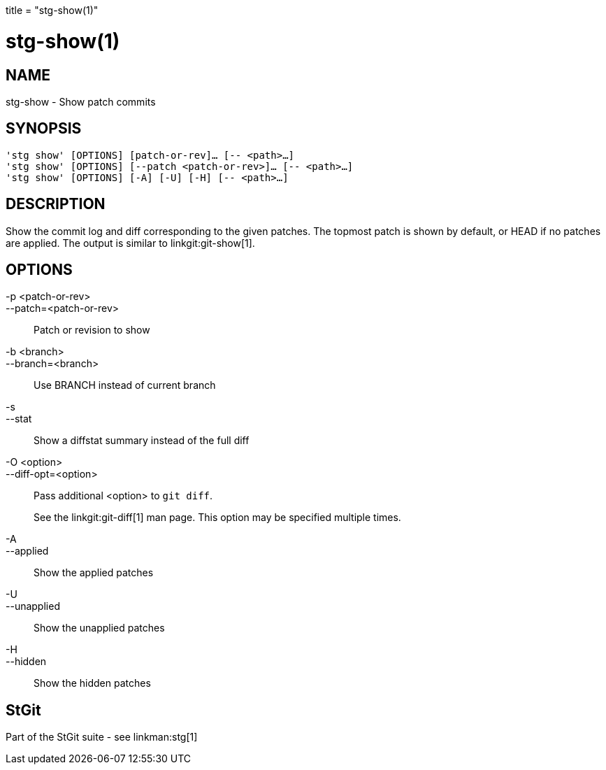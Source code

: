 +++
title = "stg-show(1)"
+++

stg-show(1)
===========

NAME
----
stg-show - Show patch commits

SYNOPSIS
--------
[verse]
'stg show' [OPTIONS] [patch-or-rev]... [-- <path>...]
'stg show' [OPTIONS] [--patch <patch-or-rev>]... [-- <path>...]
'stg show' [OPTIONS] [-A] [-U] [-H] [-- <path>...]

DESCRIPTION
-----------

Show the commit log and diff corresponding to the given patches. The topmost
patch is shown by default, or HEAD if no patches are applied.
The output is
similar to linkgit:git-show[1].

OPTIONS
-------
-p <patch-or-rev>::
--patch=<patch-or-rev>::
    Patch or revision to show

-b <branch>::
--branch=<branch>::
    Use BRANCH instead of current branch

-s::
--stat::
    Show a diffstat summary instead of the full diff

-O <option>::
--diff-opt=<option>::
    Pass additional <option> to `git diff`.
+
See the linkgit:git-diff[1] man page. This option may be specified multiple times.

-A::
--applied::
    Show the applied patches

-U::
--unapplied::
    Show the unapplied patches

-H::
--hidden::
    Show the hidden patches

StGit
-----
Part of the StGit suite - see linkman:stg[1]
